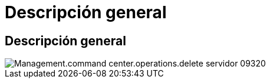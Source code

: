= Descripción general
:allow-uri-read: 




== Descripción general

image::Management.command_center.operations.delete_server-09320.png[Management.command center.operations.delete servidor 09320]
